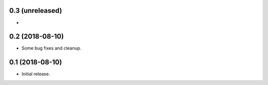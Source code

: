 0.3 (unreleased)
================

-


0.2 (2018-08-10)
================

- Some bug fixes and cleanup.


0.1 (2018-08-10)
================

- Initial release.
